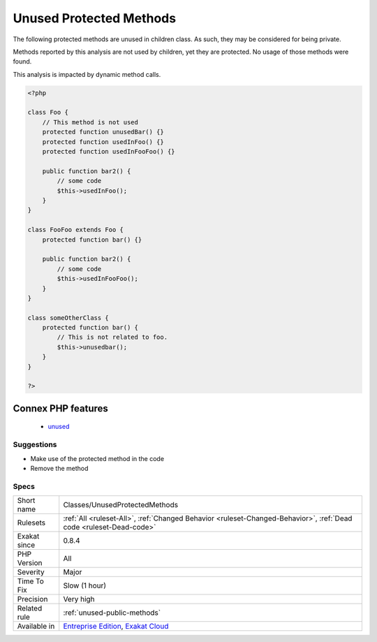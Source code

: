 .. _classes-unusedprotectedmethods:

.. _unused-protected-methods:

Unused Protected Methods
++++++++++++++++++++++++

.. meta::
	:description:
		Unused Protected Methods: The following protected methods are unused in children class.
	:twitter:card: summary_large_image
	:twitter:site: @exakat
	:twitter:title: Unused Protected Methods
	:twitter:description: Unused Protected Methods: The following protected methods are unused in children class
	:twitter:creator: @exakat
	:twitter:image:src: https://www.exakat.io/wp-content/uploads/2020/06/logo-exakat.png
	:og:image: https://www.exakat.io/wp-content/uploads/2020/06/logo-exakat.png
	:og:title: Unused Protected Methods
	:og:type: article
	:og:description: The following protected methods are unused in children class
	:og:url: https://exakat.readthedocs.io/en/latest/Reference/Rules/Unused Protected Methods.html
	:og:locale: en
The following protected methods are unused in children class. As such, they may be considered for being private.

Methods reported by this analysis are not used by children, yet they are protected.
No usage of those methods were found. 

This analysis is impacted by dynamic method calls.

.. code-block:: php
   
   <?php
   
   class Foo {
       // This method is not used
       protected function unusedBar() {}
       protected function usedInFoo() {}
       protected function usedInFooFoo() {}
       
       public function bar2() {
           // some code
           $this->usedInFoo();
       }
   }
   
   class FooFoo extends Foo {
       protected function bar() {}
       
       public function bar2() {
           // some code
           $this->usedInFooFoo();
       }
   }
   
   class someOtherClass {
       protected function bar() {
           // This is not related to foo.
           $this->unusedbar();
       }
   }
   
   ?>
Connex PHP features
-------------------

  + `unused <https://php-dictionary.readthedocs.io/en/latest/dictionary/unused.ini.html>`_


Suggestions
___________

* Make use of the protected method in the code
* Remove the method




Specs
_____

+--------------+-------------------------------------------------------------------------------------------------------------------------+
| Short name   | Classes/UnusedProtectedMethods                                                                                          |
+--------------+-------------------------------------------------------------------------------------------------------------------------+
| Rulesets     | :ref:`All <ruleset-All>`, :ref:`Changed Behavior <ruleset-Changed-Behavior>`, :ref:`Dead code <ruleset-Dead-code>`      |
+--------------+-------------------------------------------------------------------------------------------------------------------------+
| Exakat since | 0.8.4                                                                                                                   |
+--------------+-------------------------------------------------------------------------------------------------------------------------+
| PHP Version  | All                                                                                                                     |
+--------------+-------------------------------------------------------------------------------------------------------------------------+
| Severity     | Major                                                                                                                   |
+--------------+-------------------------------------------------------------------------------------------------------------------------+
| Time To Fix  | Slow (1 hour)                                                                                                           |
+--------------+-------------------------------------------------------------------------------------------------------------------------+
| Precision    | Very high                                                                                                               |
+--------------+-------------------------------------------------------------------------------------------------------------------------+
| Related rule | :ref:`unused-public-methods`                                                                                            |
+--------------+-------------------------------------------------------------------------------------------------------------------------+
| Available in | `Entreprise Edition <https://www.exakat.io/entreprise-edition>`_, `Exakat Cloud <https://www.exakat.io/exakat-cloud/>`_ |
+--------------+-------------------------------------------------------------------------------------------------------------------------+


